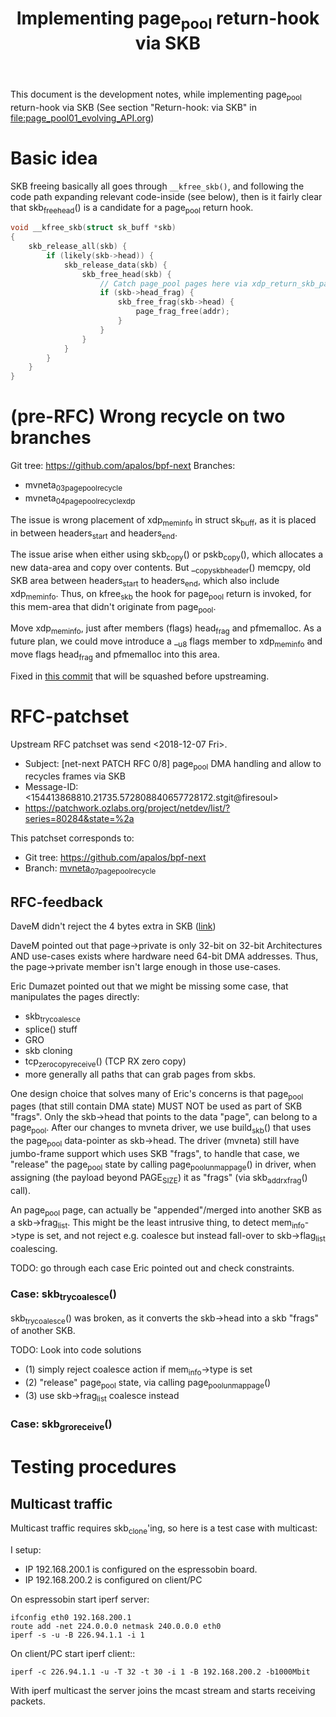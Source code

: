 # -*- fill-column: 79; -*-
#+Title: Implementing page_pool return-hook via SKB

This document is the development notes, while implementing page_pool
return-hook via SKB (See section "Return-hook: via SKB" in
[[file:page_pool01_evolving_API.org]])

* Basic idea

SKB freeing basically all goes through =__kfree_skb()=, and following
the code path expanding relevant code-inside (see below), then is it
fairly clear that skb_free_head() is a candidate for a page_pool
return hook.

#+BEGIN_SRC C
void __kfree_skb(struct sk_buff *skb)
{
	skb_release_all(skb) {
		if (likely(skb->head)) {
			skb_release_data(skb) {
				skb_free_head(skb) {
					// Catch page_pool pages here via xdp_return_skb_page
					if (skb->head_frag) {
						skb_free_frag(skb->head) {
							page_frag_free(addr);
						}
					}
				}
			}
		}
	}
}
#+END_SRC


* (pre-RFC) Wrong recycle on two branches

Git tree: https://github.com/apalos/bpf-next
Branches:
 - mvneta_03_page_pool_recycle
 - mvneta_04_page_pool_recycle_xdp

The issue is wrong placement of xdp_mem_info in struct sk_buff, as it
is placed in between headers_start and headers_end.

The issue arise when either using skb_copy() or pskb_copy(), which
allocates a new data-area and copy over contents.  But
__copy_skb_header() memcpy, old SKB area between headers_start to
headers_end, which also include xdp_mem_info.  Thus, on kfree_skb the
hook for page_pool return is invoked, for this mem-area that didn't
originate from page_pool.

Move xdp_mem_info, just after members (flags) head_frag and
pfmemalloc. As a future plan, we could move introduce a __u8 flags
member to xdp_mem_info and move flags head_frag and pfmemalloc into
this area.

Fixed in [[https://github.com/apalos/bpf-next/commit/dd84df8d72f792ac9bbfa9fb9e424b4ae9d0ebad][this commit]] that will be squashed before upstreaming.

* RFC-patchset

Upstream RFC patchset was send <2018-12-07 Fri>.
 - Subject: [net-next PATCH RFC 0/8] page_pool DMA handling and allow to  recycles frames via SKB
 - Message-ID: <154413868810.21735.572808840657728172.stgit@firesoul>
 - https://patchwork.ozlabs.org/project/netdev/list/?series=80284&state=%2a

This patchset corresponds to:
 - Git tree: https://github.com/apalos/bpf-next
 - Branch: [[https://github.com/apalos/bpf-next/commits/mvneta_07_page_pool_recycle][mvneta_07_page_pool_recycle]]

** RFC-feedback

DaveM didn't reject the 4 bytes extra in SKB ([[https://patchwork.ozlabs.org/patch/1009121/#2048112][link]])

DaveM pointed out that page->private is only 32-bit on 32-bit Architectures AND
use-cases exists where hardware need 64-bit DMA addresses.  Thus, the
page->private member isn't large enough in those use-cases.

Eric Dumazet pointed out that we might be missing some case, that manipulates
the pages directly:
 - skb_try_coalesce
 - splice() stuff
 - GRO
 - skb cloning
 - tcp_zerocopy_receive() (TCP RX zero copy)
 - more generally all paths that can grab pages from skbs.

One design choice that solves many of Eric's concerns is that page_pool pages
(that still contain DMA state) MUST NOT be used as part of SKB "frags".
Only the skb->head that points to the data "page", can belong to a page_pool.
After our changes to mvneta driver, we use build_skb() that uses
the page_pool data-pointer as skb->head.  The driver (mvneta) still have
jumbo-frame support which uses SKB "frags", to handle that case, we "release"
the page_pool state by calling page_pool_unmap_page() in driver, when assigning
(the payload beyond PAGE_SIZE) it as "frags" (via skb_add_rx_frag() call).

An page_pool page, can actually be "appended"/merged into another SKB as a
skb->frag_list.  This might be the least intrusive thing, to detect
mem_info->type is set, and not reject e.g. coalesce but instead fall-over to
skb->flag_list coalescing.

TODO: go through each case Eric pointed out and check constraints.

*** Case: skb_try_coalesce()

skb_try_coalesce() was broken, as it converts the skb->head into a skb "frags"
of another SKB.

TODO: Look into code solutions
 - (1) simply reject coalesce action if mem_info->type is set
 - (2) "release" page_pool state, via calling page_pool_unmap_page()
 - (3) use skb->frag_list coalesce instead


*** Case: skb_gro_receive()



* Testing procedures

** Multicast traffic

Multicast traffic requires skb_clone'ing, so here is a test case with
multicast:

I setup:
 - IP 192.168.200.1 is configured on the espressobin board.
 - IP 192.168.200.2 is configured on client/PC

On espressobin start iperf server:

#+BEGIN_EXAMPLE
 ifconfig eth0 192.168.200.1
 route add -net 224.0.0.0 netmask 240.0.0.0 eth0
 iperf -s -u -B 226.94.1.1 -i 1
#+END_EXAMPLE

On client/PC start iperf client::

#+BEGIN_EXAMPLE
 iperf -c 226.94.1.1 -u -T 32 -t 30 -i 1 -B 192.168.200.2 -b1000Mbit
#+END_EXAMPLE

With iperf multicast the server joins the mcast stream and starts
receiving packets.


